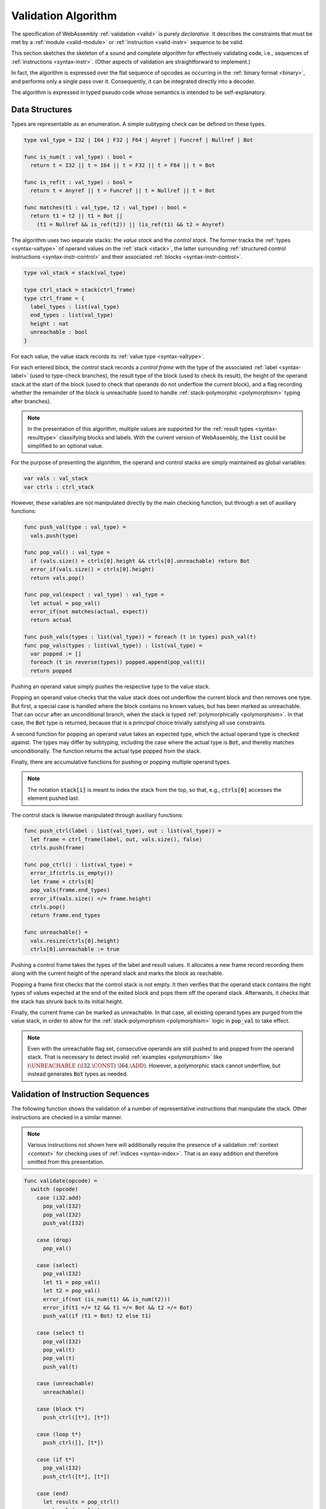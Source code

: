 .. index:: validation, algorithm, instruction, module, binary format, opcode
.. _algo-valid:

Validation Algorithm
--------------------

The specification of WebAssembly :ref:`validation <valid>` is purely *declarative*.
It describes the constraints that must be met by a :ref:`module <valid-module>` or :ref:`instruction <valid-instr>` sequence to be valid.

This section sketches the skeleton of a sound and complete *algorithm* for effectively validating code, i.e., sequences of :ref:`instructions <syntax-instr>`.
(Other aspects of validation are straightforward to implement.)

In fact, the algorithm is expressed over the flat sequence of opcodes as occurring in the :ref:`binary format <binary>`, and performs only a single pass over it.
Consequently, it can be integrated directly into a decoder.

The algorithm is expressed in typed pseudo code whose semantics is intended to be self-explanatory.


.. index:: value type, stack, label, frame, instruction

Data Structures
~~~~~~~~~~~~~~~

Types are representable as an enumeration.
A simple subtyping check can be defined on these types.

.. code-block:: pseudo

   type val_type = I32 | I64 | F32 | F64 | Anyref | Funcref | Nullref | Bot

   func is_num(t : val_type) : bool =
     return t = I32 || t = I64 || t = F32 || t = F64 || t = Bot

   func is_ref(t : val_type) : bool =
     return t = Anyref || t = Funcref || t = Nullref || t = Bot

   func matches(t1 : val_type, t2 : val_type) : bool =
     return t1 = t2 || t1 = Bot ||
       (t1 = Nullref && is_ref(t2)) || (is_ref(t1) && t2 = Anyref)

The algorithm uses two separate stacks: the *value stack* and the *control stack*.
The former tracks the :ref:`types <syntax-valtype>` of operand values on the :ref:`stack <stack>`,
the latter surrounding :ref:`structured control instructions <syntax-instr-control>` and their associated :ref:`blocks <syntax-instr-control>`.

.. code-block:: pseudo

   type val_stack = stack(val_type)

   type ctrl_stack = stack(ctrl_frame)
   type ctrl_frame = {
     label_types : list(val_type)
     end_types : list(val_type)
     height : nat
     unreachable : bool
   }

For each value, the value stack records its :ref:`value type <syntax-valtype>`.

For each entered block, the control stack records a *control frame* with the type of the associated :ref:`label <syntax-label>` (used to type-check branches), the result type of the block (used to check its result), the height of the operand stack at the start of the block (used to check that operands do not underflow the current block), and a flag recording whether the remainder of the block is unreachable (used to handle :ref:`stack-polymorphic <polymorphism>` typing after branches).

.. note::
   In the presentation of this algorithm, multiple values are supported for the :ref:`result types <syntax-resulttype>` classifying blocks and labels.
   With the current version of WebAssembly, the :code:`list` could be simplified to an optional value.

For the purpose of presenting the algorithm, the operand and control stacks are simply maintained as global variables:

.. code-block:: pseudo

   var vals : val_stack
   var ctrls : ctrl_stack

However, these variables are not manipulated directly by the main checking function, but through a set of auxiliary functions:

.. code-block:: pseudo

   func push_val(type : val_type) =
     vals.push(type)

   func pop_val() : val_type =
     if (vals.size() = ctrls[0].height && ctrls[0].unreachable) return Bot
     error_if(vals.size() = ctrls[0].height)
     return vals.pop()

   func pop_val(expect : val_type) : val_type =
     let actual = pop_val()
     error_if(not matches(actual, expect))
     return actual

   func push_vals(types : list(val_type)) = foreach (t in types) push_val(t)
   func pop_vals(types : list(val_type)) : list(val_type) =
     var popped := []
     foreach (t in reverse(types)) popped.append(pop_val(t))
     return popped

Pushing an operand value simply pushes the respective type to the value stack.

Popping an operand value checks that the value stack does not underflow the current block and then removes one type.
But first, a special case is handled where the block contains no known values, but has been marked as unreachable.
That can occur after an unconditional branch, when the stack is typed :ref:`polymorphically <polymorphism>`.
In that case, the :code:`Bot` type is returned, because that is a *principal* choice trivially satisfying all use constraints.

A second function for popping an operand value takes an expected type, which the actual operand type is checked against.
The types may differ by subtyping, including the case where the actual type is :code:`Bot`, and thereby matches unconditionally.
The function returns the actual type popped from the stack.

Finally, there are accumulative functions for pushing or popping multiple operand types.

.. note::
   The notation :code:`stack[i]` is meant to index the stack from the top,
   so that, e.g., :code:`ctrls[0]` accesses the element pushed last.


The control stack is likewise manipulated through auxiliary functions:

.. code-block:: pseudo

   func push_ctrl(label : list(val_type), out : list(val_type)) =
     let frame = ctrl_frame(label, out, vals.size(), false)
     ctrls.push(frame)

   func pop_ctrl() : list(val_type) =
     error_if(ctrls.is_empty())
     let frame = ctrls[0]
     pop_vals(frame.end_types)
     error_if(vals.size() =/= frame.height)
     ctrls.pop()
     return frame.end_types

   func unreachable() =
     vals.resize(ctrls[0].height)
     ctrls[0].unreachable := true

Pushing a control frame takes the types of the label and result values.
It allocates a new frame record recording them along with the current height of the operand stack and marks the block as reachable.

Popping a frame first checks that the control stack is not empty.
It then verifies that the operand stack contains the right types of values expected at the end of the exited block and pops them off the operand stack.
Afterwards, it checks that the stack has shrunk back to its initial height.

Finally, the current frame can be marked as unreachable.
In that case, all existing operand types are purged from the value stack, in order to allow for the :ref:`stack-polymorphism <polymorphism>` logic in :code:`pop_val` to take effect.

.. note::
   Even with the unreachable flag set, consecutive operands are still pushed to and popped from the operand stack.
   That is necessary to detect invalid :ref:`examples <polymorphism>` like :math:`(\UNREACHABLE~(\I32.\CONST)~\I64.\ADD)`.
   However, a polymorphic stack cannot underflow, but instead generates :code:`Bot` types as needed.


.. index:: opcode

Validation of Instruction Sequences
~~~~~~~~~~~~~~~~~~~~~~~~~~~~~~~~~~~

The following function shows the validation of a number of representative instructions that manipulate the stack.
Other instructions are checked in a similar manner.

.. note::
   Various instructions not shown here will additionally require the presence of a validation :ref:`context <context>` for checking uses of :ref:`indices <syntax-index>`.
   That is an easy addition and therefore omitted from this presentation.

.. code-block:: pseudo

   func validate(opcode) =
     switch (opcode)
       case (i32.add)
         pop_val(I32)
         pop_val(I32)
         push_val(I32)

       case (drop)
         pop_val()

       case (select)
         pop_val(I32)
         let t1 = pop_val()
         let t2 = pop_val()
         error_if(not (is_num(t1) && is_num(t2)))
         error_if(t1 =/= t2 && t1 =/= Bot && t2 =/= Bot)
         push_val(if (t1 = Bot) t2 else t1)

       case (select t)
         pop_val(I32)
         pop_val(t)
         pop_val(t)
         push_val(t)

       case (unreachable)
         unreachable()

       case (block t*)
         push_ctrl([t*], [t*])

       case (loop t*)
         push_ctrl([], [t*])

       case (if t*)
         pop_val(I32)
         push_ctrl([t*], [t*])

       case (end)
         let results = pop_ctrl()
         push_vals(results)

       case (else)
         let results = pop_ctrl()
         push_ctrl(results, results)

       case (br n)
         error_if(ctrls.size() < n)
         pop_vals(ctrls[n].label_types)
         unreachable()

       case (br_if n)
         error_if(ctrls.size() < n)
         pop_val(I32)
         pop_vals(ctrls[n].label_types)
         push_vals(ctrls[n].label_types)

       case (br_table n* m)
         pop_val(I32)
         error_if(ctrls.size() < m)
         let arity = ctrls[m].label_types.size()
         foreach (n in n*)
           error_if(ctrls.size() < n)
           error_if(ctrls[n].label_types.size() =/= arity)
           push_vals(pop_vals(ctrls[n].label_types))
         pop_vals(ctrls[m].label_types)
         unreachable()

.. note::
   It is an invariant under the current WebAssembly instruction set that an operand of :code:`Unknown` type is never duplicated on the stack.
   This would change if the language were extended with stack instructions like :code:`dup`.
   Under such an extension, the above algorithm would need to be refined by replacing the :code:`Unknown` type with proper *type variables* to ensure that all uses are consistent.
